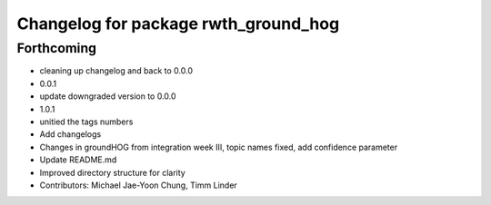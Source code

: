 ^^^^^^^^^^^^^^^^^^^^^^^^^^^^^^^^^^^^^
Changelog for package rwth_ground_hog
^^^^^^^^^^^^^^^^^^^^^^^^^^^^^^^^^^^^^

Forthcoming
-----------
* cleaning up changelog and back to 0.0.0
* 0.0.1
* update downgraded version to 0.0.0
* 1.0.1
* unitied the tags numbers
* Add changelogs
* Changes in groundHOG from integration week III, topic names fixed, add confidence parameter
* Update README.md
* Improved directory structure for clarity
* Contributors: Michael Jae-Yoon Chung, Timm Linder
